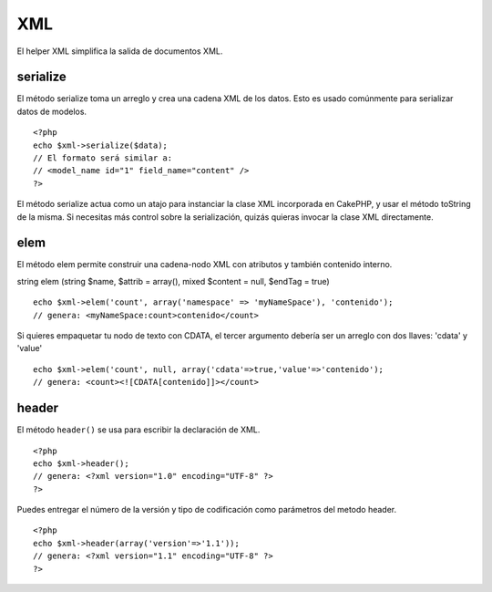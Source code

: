 XML
###

El helper XML simplifica la salida de documentos XML.

serialize
=========

El método serialize toma un arreglo y crea una cadena XML de los datos.
Esto es usado comúnmente para serializar datos de modelos.

::

    <?php
    echo $xml->serialize($data); 
    // El formato será similar a:
    // <model_name id="1" field_name="content" />
    ?>

El método serialize actua como un atajo para instanciar la clase XML
incorporada en CakePHP, y usar el método toString de la misma. Si
necesitas más control sobre la serialización, quizás quieras invocar la
clase XML directamente.

elem
====

El método elem permite construir una cadena-nodo XML con atributos y
también contenido interno.

string elem (string $name, $attrib = array(), mixed $content = null,
$endTag = true)

::

    echo $xml->elem('count', array('namespace' => 'myNameSpace'), 'contenido');
    // genera: <myNameSpace:count>contenido</count>

Si quieres empaquetar tu nodo de texto con CDATA, el tercer argumento
debería ser un arreglo con dos llaves: 'cdata' y 'value'

::

    echo $xml->elem('count', null, array('cdata'=>true,'value'=>'contenido');
    // genera: <count><![CDATA[contenido]]></count>

header
======

El método ``header()`` se usa para escribir la declaración de XML.

::

    <?php
    echo $xml->header(); 
    // genera: <?xml version="1.0" encoding="UTF-8" ?>
    ?>

Puedes entregar el número de la versión y tipo de codificación como
parámetros del metodo header.

::

    <?php
    echo $xml->header(array('version'=>'1.1')); 
    // genera: <?xml version="1.1" encoding="UTF-8" ?>
    ?>

